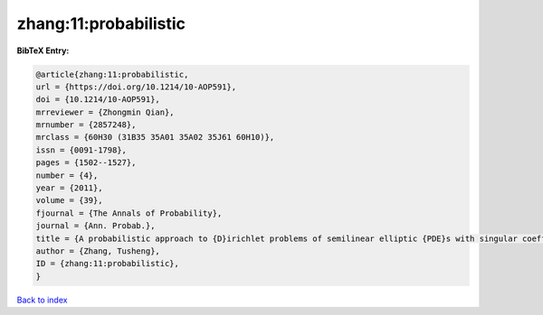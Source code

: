 zhang:11:probabilistic
======================

.. :cite:t:`zhang:11:probabilistic`

.. bibliography:: ../../All.bib

**BibTeX Entry:**

.. code-block:: bibtex

   @article{zhang:11:probabilistic,
   url = {https://doi.org/10.1214/10-AOP591},
   doi = {10.1214/10-AOP591},
   mrreviewer = {Zhongmin Qian},
   mrnumber = {2857248},
   mrclass = {60H30 (31B35 35A01 35A02 35J61 60H10)},
   issn = {0091-1798},
   pages = {1502--1527},
   number = {4},
   year = {2011},
   volume = {39},
   fjournal = {The Annals of Probability},
   journal = {Ann. Probab.},
   title = {A probabilistic approach to {D}irichlet problems of semilinear elliptic {PDE}s with singular coefficients},
   author = {Zhang, Tusheng},
   ID = {zhang:11:probabilistic},
   }

`Back to index <../index>`_
